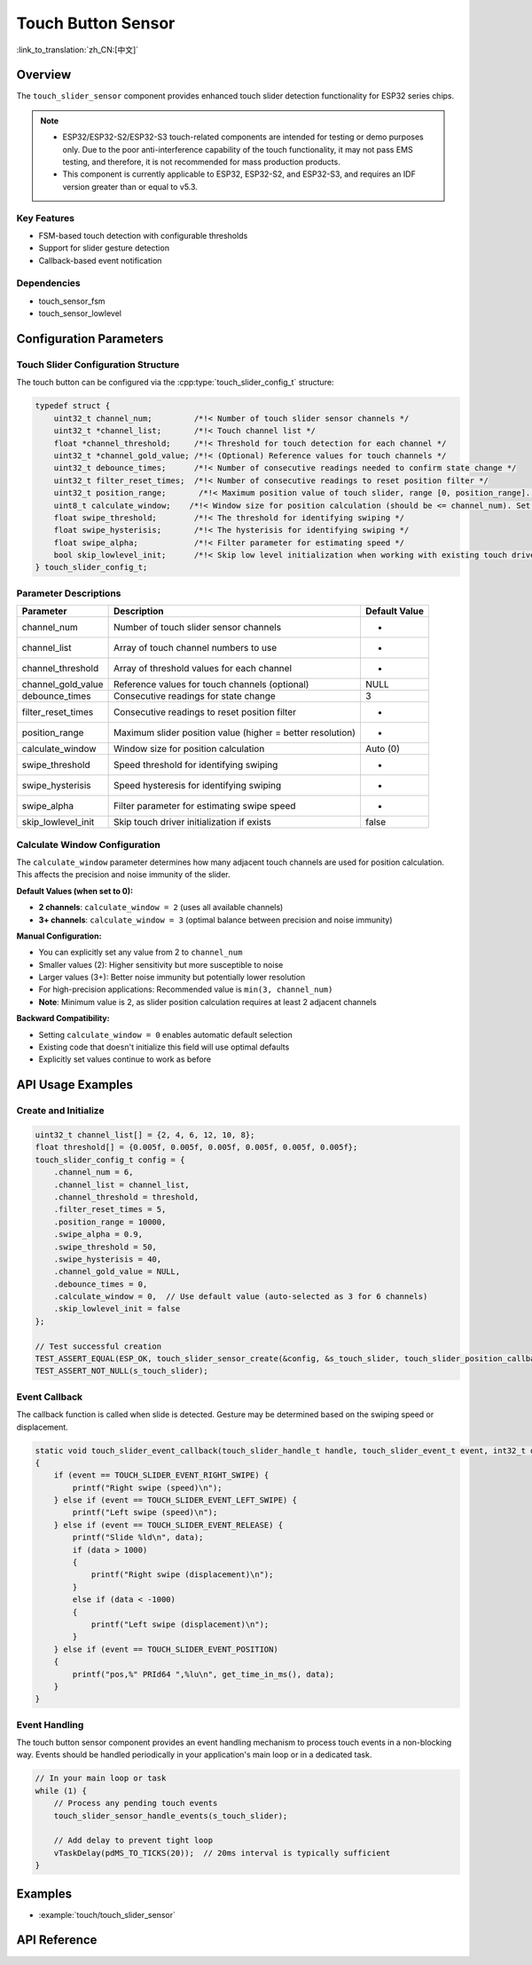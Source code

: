 Touch Button Sensor
=====================

:link_to_translation:`zh_CN:[中文]`

Overview
--------

The ``touch_slider_sensor`` component provides enhanced touch slider detection functionality for ESP32 series chips.

.. note::
   - ESP32/ESP32-S2/ESP32-S3 touch-related components are intended for testing or demo purposes only. Due to the poor anti-interference capability of the touch functionality, it may not pass EMS testing, and therefore, it is not recommended for mass production products.
   - This component is currently applicable to ESP32, ESP32-S2, and ESP32-S3, and requires an IDF version greater than or equal to v5.3.

Key Features
^^^^^^^^^^^^^^

* FSM-based touch detection with configurable thresholds
* Support for slider gesture detection
* Callback-based event notification

Dependencies
^^^^^^^^^^^^^^

* touch_sensor_fsm
* touch_sensor_lowlevel

Configuration Parameters
-----------------------------

Touch Slider Configuration Structure
^^^^^^^^^^^^^^^^^^^^^^^^^^^^^^^^^^^^^^^^^

The touch button can be configured via the :cpp:type:`touch_slider_config_t` structure:

.. code:: c

    typedef struct {
        uint32_t channel_num;         /*!< Number of touch slider sensor channels */
        uint32_t *channel_list;       /*!< Touch channel list */
        float *channel_threshold;     /*!< Threshold for touch detection for each channel */
        uint32_t *channel_gold_value; /*!< (Optional) Reference values for touch channels */
        uint32_t debounce_times;      /*!< Number of consecutive readings needed to confirm state change */
        uint32_t filter_reset_times;  /*!< Number of consecutive readings to reset position filter */
        uint32_t position_range;       /*!< Maximum position value of touch slider, range [0, position_range]. Higher values provide better position resolution */
        uint8_t calculate_window;    /*!< Window size for position calculation (should be <= channel_num). Set to 0 for auto-default: 2 for 2-channel, 3 for 3+ channels */
        float swipe_threshold;        /*!< The threshold for identifying swiping */
        float swipe_hysterisis;       /*!< The hysterisis for identifying swiping */
        float swipe_alpha;            /*!< Filter parameter for estimating speed */
        bool skip_lowlevel_init;      /*!< Skip low level initialization when working with existing touch driver */
    } touch_slider_config_t;

Parameter Descriptions
^^^^^^^^^^^^^^^^^^^^^^^

+--------------------+------------------------------------------------------------+---------------+
|     Parameter      |                        Description                         | Default Value |
+====================+============================================================+===============+
| channel_num        | Number of touch slider sensor channels                     | -             |
+--------------------+------------------------------------------------------------+---------------+
| channel_list       | Array of touch channel numbers to use                      | -             |
+--------------------+------------------------------------------------------------+---------------+
| channel_threshold  | Array of threshold values for each channel                 | -             |
+--------------------+------------------------------------------------------------+---------------+
| channel_gold_value | Reference values for touch channels (optional)             | NULL          |
+--------------------+------------------------------------------------------------+---------------+
| debounce_times     | Consecutive readings for state change                      | 3             |
+--------------------+------------------------------------------------------------+---------------+
| filter_reset_times | Consecutive readings to reset position filter              | -             |
+--------------------+------------------------------------------------------------+---------------+
| position_range     | Maximum slider position value (higher = better resolution) | -             |
+--------------------+------------------------------------------------------------+---------------+
| calculate_window   | Window size for position calculation                       | Auto (0)      |
+--------------------+------------------------------------------------------------+---------------+
| swipe_threshold    | Speed threshold for identifying swiping                    | -             |
+--------------------+------------------------------------------------------------+---------------+
| swipe_hysterisis   | Speed hysteresis for identifying swiping                   | -             |
+--------------------+------------------------------------------------------------+---------------+
| swipe_alpha        | Filter parameter for estimating swipe speed                | -             |
+--------------------+------------------------------------------------------------+---------------+
| skip_lowlevel_init | Skip touch driver initialization if exists                 | false         |
+--------------------+------------------------------------------------------------+---------------+

Calculate Window Configuration
^^^^^^^^^^^^^^^^^^^^^^^^^^^^^^^^

The ``calculate_window`` parameter determines how many adjacent touch channels are used for position calculation. This affects the precision and noise immunity of the slider.

**Default Values (when set to 0):**

- **2 channels**: ``calculate_window = 2`` (uses all available channels)
- **3+ channels**: ``calculate_window = 3`` (optimal balance between precision and noise immunity)

**Manual Configuration:**

- You can explicitly set any value from 2 to ``channel_num``
- Smaller values (2): Higher sensitivity but more susceptible to noise
- Larger values (3+): Better noise immunity but potentially lower resolution
- For high-precision applications: Recommended value is ``min(3, channel_num)``
- **Note**: Minimum value is 2, as slider position calculation requires at least 2 adjacent channels

**Backward Compatibility:**

- Setting ``calculate_window = 0`` enables automatic default selection
- Existing code that doesn't initialize this field will use optimal defaults
- Explicitly set values continue to work as before

API Usage Examples
---------------------

Create and Initialize
^^^^^^^^^^^^^^^^^^^^^^^^^^

.. code:: c

    uint32_t channel_list[] = {2, 4, 6, 12, 10, 8};
    float threshold[] = {0.005f, 0.005f, 0.005f, 0.005f, 0.005f, 0.005f};
    touch_slider_config_t config = {
        .channel_num = 6,
        .channel_list = channel_list,
        .channel_threshold = threshold,
        .filter_reset_times = 5,
        .position_range = 10000,
        .swipe_alpha = 0.9,
        .swipe_threshold = 50,
        .swipe_hysterisis = 40,
        .channel_gold_value = NULL,
        .debounce_times = 0,
        .calculate_window = 0,  // Use default value (auto-selected as 3 for 6 channels)
        .skip_lowlevel_init = false
    };

    // Test successful creation
    TEST_ASSERT_EQUAL(ESP_OK, touch_slider_sensor_create(&config, &s_touch_slider, touch_slider_position_callback, touch_slider_event_callback, NULL));
    TEST_ASSERT_NOT_NULL(s_touch_slider);

Event Callback
^^^^^^^^^^^^^^^^^^^^^^^^^^

The callback function is called when slide is detected. Gesture may be determined based on the swiping speed or displacement.

.. code:: c

    static void touch_slider_event_callback(touch_slider_handle_t handle, touch_slider_event_t event, int32_t data, void *cb_arg)
    {
        if (event == TOUCH_SLIDER_EVENT_RIGHT_SWIPE) {
            printf("Right swipe (speed)\n");
        } else if (event == TOUCH_SLIDER_EVENT_LEFT_SWIPE) {
            printf("Left swipe (speed)\n");
        } else if (event == TOUCH_SLIDER_EVENT_RELEASE) {
            printf("Slide %ld\n", data);
            if (data > 1000)
            {
                printf("Right swipe (displacement)\n");
            }
            else if (data < -1000)
            {
                printf("Left swipe (displacement)\n");
            }
        } else if (event == TOUCH_SLIDER_EVENT_POSITION)
        {
            printf("pos,%" PRId64 ",%lu\n", get_time_in_ms(), data);
        }
    }


Event Handling
^^^^^^^^^^^^^^^^

The touch button sensor component provides an event handling mechanism to process touch events in a non-blocking way. Events should be handled periodically in your application's main loop or in a dedicated task.

.. code:: c

    // In your main loop or task
    while (1) {
        // Process any pending touch events
        touch_slider_sensor_handle_events(s_touch_slider);
        
        // Add delay to prevent tight loop
        vTaskDelay(pdMS_TO_TICKS(20));  // 20ms interval is typically sufficient
    }


Examples
--------

- :example:`touch/touch_slider_sensor`

API Reference
---------------

.. include-build-file:: inc/touch_slider_sensor.inc
